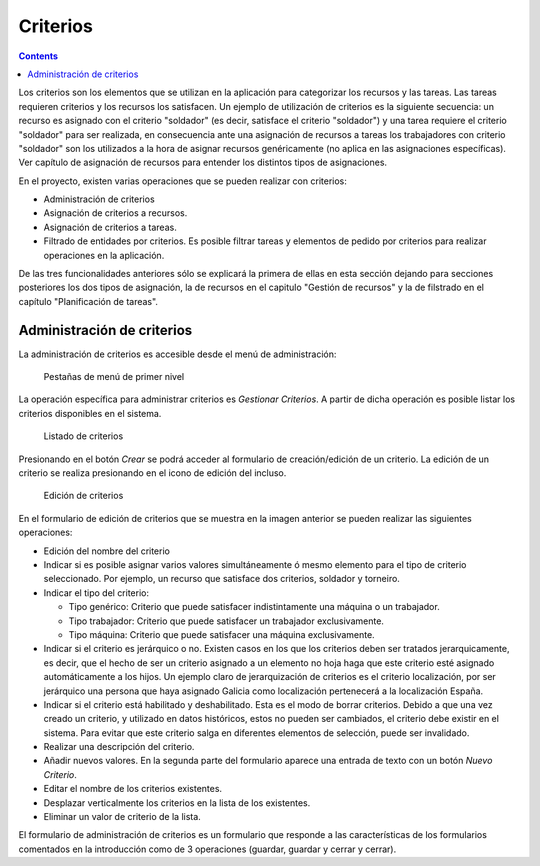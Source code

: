 Criterios
#########

.. contents::

Los criterios son los elementos que se utilizan en la aplicación para categorizar los recursos y las tareas. Las tareas requieren criterios y los recursos los satisfacen. Un ejemplo de utilización de criterios es la siguiente secuencia: un recurso es asignado con el criterio "soldador" (es decir, satisface el criterio "soldador") y una tarea requiere el criterio "soldador" para ser realizada, en consecuencia ante una asignación de recursos a tareas los trabajadores con criterio "soldador" son los utilizados a la hora de asignar recursos genéricamente (no aplica en las asignaciones específicas). Ver capítulo de asignación de recursos para entender los distintos tipos de asignaciones.

En el proyecto, existen varias operaciones que se pueden realizar con criterios:

* Administración de criterios
* Asignación de criterios a recursos.
* Asignación de criterios a tareas.
* Filtrado de entidades por criterios. Es posible filtrar tareas y elementos de pedido por criterios para realizar operaciones en la aplicación. 

De las tres funcionalidades anteriores sólo se explicará la primera de ellas en esta sección dejando para secciones posteriores los dos tipos de asignación, la de recursos en el capitulo "Gestión de recursos" y la de filstrado en el capítulo "Planificación de tareas".


Administración de criterios
===========================
La administración de criterios es accesible desde el menú de administración:

.. figure:: images/menu.png
   :scale: 50

   Pestañas de menú de primer nivel

La operación específica para administrar criterios es *Gestionar Criterios*. A partir de dicha operación es posible listar los criterios disponibles en el sistema.

.. figure:: images/lista-criterios.png
   :scale: 50

   Listado de criterios

Presionando en el botón *Crear* se podrá acceder al formulario de creación/edición de un criterio. La edición de un criterio se realiza presionando en el icono de edición del incluso.

.. figure:: images/edicion-criterio.png
   :scale: 50

   Edición de criterios

En el formulario de edición de criterios que se muestra en la imagen anterior se pueden realizar las siguientes operaciones:

* Edición del nombre del criterio
* Indicar si es posible asignar varios valores simultáneamente ó mesmo elemento para el tipo de criterio seleccionado. Por ejemplo, un recurso que satisface dos criterios, soldador y torneiro.
* Indicar el tipo del criterio:

  * Tipo genérico: Criterio que puede satisfacer indistintamente una máquina o un trabajador.
  * Tipo trabajador: Criterio que puede satisfacer un trabajador exclusivamente.
  * Tipo máquina: Criterio que puede satisfacer una máquina exclusivamente.

* Indicar si el criterio es jerárquico o no. Existen casos en los que los criterios deben ser tratados jerarquicamente, es decir, que el hecho de ser un criterio asignado a un elemento no hoja haga que este criterio esté asignado automáticamente a los hijos. Un ejemplo claro de jerarquización de criterios es el criterio localización, por ser jerárquico una persona que haya asignado Galicia como localización pertenecerá a la localización España.
* Indicar si el criterio está habilitado y deshabilitado. Esta es el modo de borrar criterios. Debido a que una vez creado un criterio, y utilizado en datos históricos, estos no pueden ser cambiados, el criterio debe existir en el sistema. Para evitar que este criterio salga en diferentes elementos de selección, puede ser invalidado.
* Realizar una descripción del criterio.
* Añadir nuevos valores. En la segunda parte del formulario aparece una entrada de texto con un botón *Nuevo Criterio*.
* Editar el nombre de los criterios existentes.
* Desplazar verticalmente los criterios en la lista de los existentes.
* Eliminar un valor de criterio de la lista.

El formulario de administración de criterios es un formulario que responde a las características de los formularios comentados en la introducción como de 3 operaciones (guardar, guardar y cerrar y cerrar).


